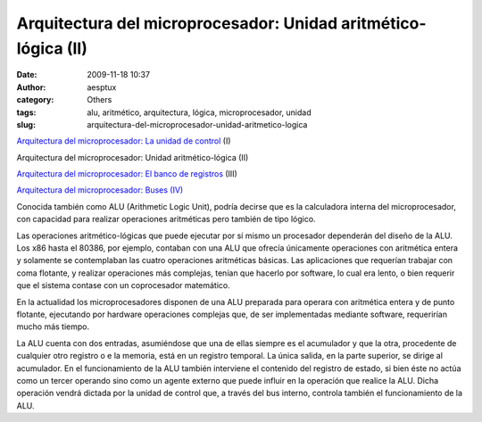 Arquitectura del microprocesador: Unidad aritmético-lógica (II)
###############################################################
:date: 2009-11-18 10:37
:author: aesptux
:category: Others
:tags: alu, aritmético, arquitectura, lógica, microprocesador, unidad
:slug: arquitectura-del-microprocesador-unidad-aritmetico-logica

`Arquitectura del microprocesador: La unidad de control`_ (I)

Arquitectura del microprocesador: Unidad aritmético-lógica (II)

`Arquitectura del microprocesador: El banco de registros`_ (III)

`Arquitectura del microprocesador: Buses (IV)`_

Conocida también como ALU (Arithmetic Logic Unit), podría decirse que es
la calculadora interna del microprocesador, con capacidad para realizar
operaciones aritméticas pero también de tipo lógico.

Las operaciones aritmético-lógicas que puede ejecutar por sí mismo un
procesador dependerán del diseño de la ALU. Los x86 hasta el 80386, por
ejemplo, contaban con una ALU que ofrecía únicamente operaciones con
aritmética entera y solamente se contemplaban las cuatro operaciones
aritméticas básicas. Las aplicaciones que requerían trabajar con coma
flotante, y realizar operaciones más complejas, tenían que hacerlo por
software, lo cual era lento, o bien requerir que el sistema contase con
un coprocesador matemático.

En la actualidad los microprocesadores disponen de una ALU preparada
para operara con aritmética entera y de punto flotante, ejecutando por
hardware operaciones complejas que, de ser implementadas mediante
software, requerirían mucho más tiempo.

La ALU cuenta con dos entradas, asumiéndose que una de ellas siempre es
el acumulador y que la otra, procedente de cualquier otro registro o e
la memoria, está en un registro temporal. La única salida, en la parte
superior, se dirige al acumulador. En el funcionamiento de la ALU
también interviene el contenido del registro de estado, si bien éste no
actúa como un tercer operando sino como un agente externo que puede
influir en la operación que realice la ALU. Dicha operación vendrá
dictada por la unidad de control que, a través del bus interno, controla
también el funcionamiento de la ALU.

.. _`Arquitectura del microprocesador: La unidad de control`: http://mortuux.wordpress.com/2009/11/16/arquitectura-microprocesador-la-unidad-de-control/
.. _`Arquitectura del microprocesador: El banco de registros`: http://mortuux.wordpress.com/2009/11/23/arquitectura-del-microprocesador-el-banco-de-registros/
.. _`Arquitectura del microprocesador: Buses (IV)`: http://mortuux.wordpress.com/2009/12/16/arquitectura-del-microprocesador-buses-iv/
